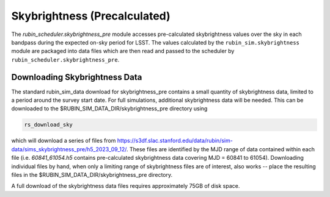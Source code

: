 .. py:currentmodule:: rubin_scheduler.skybrightness_pre

.. _skybrightness-pre:

=============================
Skybrightness (Precalculated)
=============================

The `rubin_scheduler.skybrightness_pre` module accesses pre-calculated
skybrightness values over the sky in each bandpass during the expected
on-sky period for LSST. The values calculated by the
``rubin_sim.skybrightness`` module are packaged into data files
which are then read and passed to
the scheduler by ``rubin_scheduler.skybrightness_pre``.


Downloading Skybrightness Data
^^^^^^^^^^^^^^^^^^^^^^^^^^^^^^

The standard rubin_sim_data download for skybrightness_pre contains a
small quantity of skybrightness data, limited to a period around the
survey start date. For full simulations, additional skybrightness
data will be needed. This can be downloaded to the
$RUBIN_SIM_DATA_DIR/skybrightness_pre directory using

.. code-block:: bash

    rs_download_sky

which will download a series of files from
`https://s3df.slac.stanford.edu/data/rubin/sim-data/sims_skybrightness_pre/h5_2023_09_12/
<https://s3df.slac.stanford.edu/data/rubin/sim-data/sims_skybrightness_pre/h5_2023_09_12/>`_.
These files are identified by the MJD range of data contained within each file (i.e. `60841_61054.h5` contains
pre-calculated skybrightness data covering MJD = 60841 to 61054).
Downloading individual files by hand, when only a limiting range of
skybrightness files are of interest, also works -- place the resulting
files in the $RUBIN_SIM_DATA_DIR/skybrightness_pre directory.

A full download of the skybrightness data files requires
approximately 75GB of disk space.
